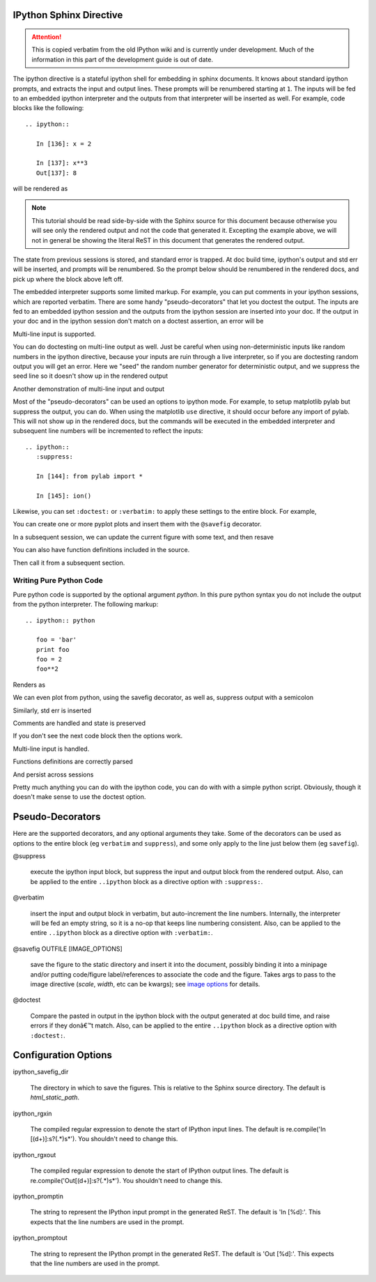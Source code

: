 .. _sphinx_directive:

IPython Sphinx Directive
========================

.. attention::
    This is copied verbatim from the old IPython wiki and is currently under development. Much of the information in this part of the development guide is out of date.

The ipython directive is a stateful ipython shell for embedding in
sphinx documents.  It knows about standard ipython prompts, and
extracts the input and output lines.  These prompts will be renumbered
starting at ``1``.  The inputs will be fed to an embedded ipython
interpreter and the outputs from that interpreter will be inserted as
well.  For example, code blocks like the following::

  .. ipython::

     In [136]: x = 2

     In [137]: x**3
     Out[137]: 8

will be rendered as

.. ipython::

   In [136]: x = 2

   In [137]: x**3
   Out[137]: 8

.. note::
    
   This tutorial should be read side-by-side with the Sphinx source
   for this document because otherwise you will see only the rendered 
   output and not the code that generated it.  Excepting the example 
   above, we will not in general be showing the literal ReST in this 
   document that generates the rendered output.
   

The state from previous sessions is stored, and standard error is
trapped. At doc build time, ipython's output and std err will be
inserted, and prompts will be renumbered. So the prompt below should
be renumbered in the rendered docs, and pick up where the block above
left off.

.. ipython::

  In [138]: z = x*3   # x is recalled from previous block

  In [139]: z
  Out[139]: 6

  In [140]: print z
  --------> print(z)
  6

  In [141]: q = z[)   # this is a syntax error -- we trap ipy exceptions
  ------------------------------------------------------------
     File "<ipython console>", line 1
       q = z[)   # this is a syntax error -- we trap ipy exceptions
       ^
  SyntaxError: invalid syntax


The embedded interpreter supports some limited markup.  For example,
you can put comments in your ipython sessions, which are reported
verbatim.  There are some handy "pseudo-decorators" that let you
doctest the output.  The inputs are fed to an embedded ipython
session and the outputs from the ipython session are inserted into
your doc.  If the output in your doc and in the ipython session don't
match on a doctest assertion, an error will be


.. ipython::

   In [1]: x = 'hello world'

   # this will raise an error if the ipython output is different
   @doctest
   In [2]: x.upper()
   Out[2]: 'HELLO WORLD'

   # some readline features cannot be supported, so we allow
   # "verbatim" blocks, which are dumped in verbatim except prompts
   # are continuously numbered
   @verbatim
   In [3]: x.st<TAB>
   x.startswith  x.strip


Multi-line input is supported. 

.. ipython::

   In [130]: url = 'http://ichart.finance.yahoo.com/table.csv?s=CROX\
      .....: &d=9&e=22&f=2009&g=d&a=1&br=8&c=2006&ignore=.csv'

   In [131]: print url.split('&')
   --------> print(url.split('&'))
   ['http://ichart.finance.yahoo.com/table.csv?s=CROX', 'd=9', 'e=22',

You can do doctesting on multi-line output as well.  Just be careful
when using non-deterministic inputs like random numbers in the ipython
directive, because your inputs are ruin through a live interpreter, so
if you are doctesting random output you will get an error.  Here we
"seed" the random number generator for deterministic output, and we
suppress the seed line so it doesn't show up in the rendered output

.. ipython::

   In [133]: import numpy.random

   @suppress
   In [134]: numpy.random.seed(2358)

   @doctest
   In [135]: numpy.random.rand(10,2)
   Out[135]:
   array([[ 0.64524308,  0.59943846],
    [ 0.47102322,  0.8715456 ],
    [ 0.29370834,  0.74776844],
    [ 0.99539577,  0.1313423 ],
    [ 0.16250302,  0.21103583],
    [ 0.81626524,  0.1312433 ],
    [ 0.67338089,  0.72302393],
    [ 0.7566368 ,  0.07033696],
    [ 0.22591016,  0.77731835],
    [ 0.0072729 ,  0.34273127]])


Another demonstration of multi-line input and output

.. ipython::

   In [106]: print x
   --------> print(x)
   jdh

   In [109]: for i in range(10):
      .....:     print i
      .....:
      .....:
   0
   1
   2
   3
   4
   5
   6
   7
   8
   9


Most of the "pseudo-decorators" can be used an options to ipython
mode.  For example, to setup matplotlib pylab but suppress the output,
you can do.  When using the matplotlib ``use`` directive, it should
occur before any import of pylab.  This will not show up in the
rendered docs, but the commands will be executed in the embedded
interpreter and subsequent line numbers will be incremented to reflect
the inputs::


  .. ipython::
     :suppress:

     In [144]: from pylab import *

     In [145]: ion()

.. ipython::
   :suppress:

   In [144]: from pylab import *

   In [145]: ion()

Likewise, you can set ``:doctest:`` or ``:verbatim:`` to apply these
settings to the entire block.  For example,

.. ipython::
   :verbatim:

   In [9]: cd mpl/examples/
   /home/jdhunter/mpl/examples

   In [10]: pwd
   Out[10]: '/home/jdhunter/mpl/examples'


   In [14]: cd mpl/examples/<TAB>
   mpl/examples/animation/        mpl/examples/misc/
   mpl/examples/api/              mpl/examples/mplot3d/
   mpl/examples/axes_grid/        mpl/examples/pylab_examples/
   mpl/examples/event_handling/   mpl/examples/widgets

   In [14]: cd mpl/examples/widgets/
   /home/msierig/mpl/examples/widgets

   In [15]: !wc *
       2    12    77 README.txt
      40    97   884 buttons.py
      26    90   712 check_buttons.py
      19    52   416 cursor.py
     180   404  4882 menu.py
      16    45   337 multicursor.py
      36   106   916 radio_buttons.py
      48   226  2082 rectangle_selector.py
      43   118  1063 slider_demo.py
      40   124  1088 span_selector.py
     450  1274 12457 total

You can create one or more pyplot plots and insert them with the
``@savefig`` decorator.

.. ipython::

   @savefig plot_simple.png width=4in
   In [151]: plot([1,2,3]);

   # use a semicolon to suppress the output
   @savefig hist_simple.png width=4in
   In [151]: hist(np.random.randn(10000), 100);

In a subsequent session, we can update the current figure with some
text, and then resave 

.. ipython::


   In [151]: ylabel('number')

   In [152]: title('normal distribution')

   @savefig hist_with_text.png width=4in
   In [153]: grid(True)

You can also have function definitions included in the source.

.. ipython::

   In [3]: def square(x):   
      ...:     """
      ...:     An overcomplicated square function as an example.
      ...:     """
      ...:     if x < 0:
      ...:         x = abs(x)
      ...:     y = x * x
      ...:     return y
      ...: 

Then call it from a subsequent section.

.. ipython::

   In [4]: square(3)
   Out [4]: 9

   In [5]: square(-2)
   Out [5]: 4


Writing Pure Python Code
------------------------

Pure python code is supported by the optional argument `python`. In this pure
python syntax you do not include the output from the python interpreter. The 
following markup::

   .. ipython:: python
      
      foo = 'bar'
      print foo
      foo = 2
      foo**2

Renders as

.. ipython:: python

   foo = 'bar'
   print foo
   foo = 2
   foo**2

We can even plot from python, using the savefig decorator, as well as, suppress
output with a semicolon

.. ipython:: python

   @savefig plot_simple_python.png width=4in
   plot([1,2,3]);

Similarly, std err is inserted

.. ipython:: python

   foo = 'bar'
   foo[)

Comments are handled and state is preserved

.. ipython:: python

   # comments are handled
   print foo

If you don't see the next code block then the options work.

.. ipython:: python
   :suppress:

   ioff()
   ion()

Multi-line input is handled.

.. ipython:: python

   line = 'Multi\
           line &\
           support &\
           works'
   print line.split('&')

Functions definitions are correctly parsed

.. ipython:: python

   def square(x):
       """
       An overcomplicated square function as an example.
       """
       if x < 0:
           x = abs(x)
       y = x * x
       return y

And persist across sessions

.. ipython:: python

   print square(3)
   print square(-2)

Pretty much anything you can do with the ipython code, you can do with
with a simple python script. Obviously, though it doesn't make sense 
to use the doctest option.

Pseudo-Decorators
=================

Here are the supported decorators, and any optional arguments they
take.  Some of the decorators can be used as options to the entire
block (eg ``verbatim`` and ``suppress``), and some only apply to the
line just below them (eg ``savefig``).

@suppress

    execute the ipython input block, but suppress the input and output
    block from the rendered output.  Also, can be applied to the entire
    ``..ipython`` block as a directive option with ``:suppress:``.

@verbatim

    insert the input and output block in verbatim, but auto-increment
    the line numbers. Internally, the interpreter will be fed an empty
    string, so it is a no-op that keeps line numbering consistent.
    Also, can be applied to the entire ``..ipython`` block as a
    directive option with ``:verbatim:``.

@savefig OUTFILE [IMAGE_OPTIONS]

    save the figure to the static directory and insert it into the
    document, possibly binding it into a minipage and/or putting
    code/figure label/references to associate the code and the
    figure. Takes args to pass to the image directive (*scale*,
    *width*, etc can be kwargs); see `image options
    <http://docutils.sourceforge.net/docs/ref/rst/directives.html#image>`_
    for details.

@doctest

    Compare the pasted in output in the ipython block with the output
    generated at doc build time, and raise errors if they donâ€™t
    match. Also, can be applied to the entire ``..ipython`` block as a
    directive option with ``:doctest:``.

Configuration Options
=====================

ipython_savefig_dir

    The directory in which to save the figures. This is relative to the
    Sphinx source directory. The default is `html_static_path`.

ipython_rgxin

    The compiled regular expression to denote the start of IPython input 
    lines. The default is re.compile('In \[(\d+)\]:\s?(.*)\s*'). You 
    shouldn't need to change this.

ipython_rgxout

    The compiled regular expression to denote the start of IPython output 
    lines. The default is re.compile('Out\[(\d+)\]:\s?(.*)\s*'). You 
    shouldn't need to change this.


ipython_promptin

    The string to represent the IPython input prompt in the generated ReST. 
    The default is 'In [%d]:'. This expects that the line numbers are used
    in the prompt.

ipython_promptout

    The string to represent the IPython prompt in the generated ReST. The
    default is 'Out [%d]:'. This expects that the line numbers are used
    in the prompt.
